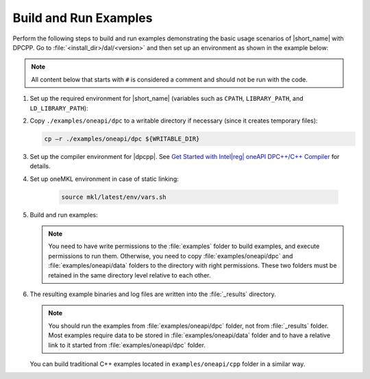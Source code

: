 .. ******************************************************************************
.. * Copyright 2019 Intel Corporation
.. *
.. * Licensed under the Apache License, Version 2.0 (the "License");
.. * you may not use this file except in compliance with the License.
.. * You may obtain a copy of the License at
.. *
.. *     http://www.apache.org/licenses/LICENSE-2.0
.. *
.. * Unless required by applicable law or agreed to in writing, software
.. * distributed under the License is distributed on an "AS IS" BASIS,
.. * WITHOUT WARRANTIES OR CONDITIONS OF ANY KIND, either express or implied.
.. * See the License for the specific language governing permissions and
.. * limitations under the License.
.. *******************************************************************************/

.. |dpcpp_gsg| replace:: Get Started with Intel\ |reg|\  oneAPI DPC++/C++ Compiler
.. _dpcpp_gsg: https://www.intel.com/content/www/us/en/docs/dpcpp-cpp-compiler/get-started-guide/current/overview.html

Build and Run Examples
~~~~~~~~~~~~~~~~~~~~~~~

Perform the following steps to build and run examples demonstrating the
basic usage scenarios of |short_name| with DPCPP. Go to
:file:`<install_dir>/dal/<version>` and then set up an environment as shown in the example below:

.. note::

   All content below that starts with ``#`` is considered a comment and
   should not be run with the code.

#. Set up the required environment for |short_name|
   (variables such as ``CPATH``, ``LIBRARY_PATH``, and ``LD_LIBRARY_PATH``):

   .. tabs::

      .. group-tab:: Linux

         On Linux, there are two possible ways to set up the required environment:
         via ``vars.sh`` script or via ``modulefiles``.

         * To set up |short_name| environment via ``vars.sh`` script, run ``source ./env/vars.sh``. 
         * To set up |short_name| environment via ``setvars.sh`` script, run ``source ./setvars.sh``. 
         * To set up |short_name| environment via ``modulefiles``:

           #. Initialize ``modules``:

              .. code-block:: bash

                 source $MODULESHOME/init/bash

              .. note:: Refer to `Environment Modules documentation <https://modules.readthedocs.io/en/latest/index.html>`_ for details.

           #. Provide ``modules`` with a path to the ``modulefiles`` directory:

              .. code-block:: bash

                 module use ./modulefiles

           #. Run the module:

              .. code-block:: bash

                 module load dal

      .. group-tab:: Windows

         To set up |short_name| environment, run ``source /env/vars.bat`` or ``source setvars.bat``. 

#. Copy ``./examples/oneapi/dpc`` to a writable directory if necessary (since it creates temporary files):

   .. code-block:: bash

      cp –r ./examples/oneapi/dpc ${WRITABLE_DIR}

#. Set up the compiler environment for |dpcpp|.
   See |dpcpp_gsg|_ for details.

#. Set up oneMKL environment in case of static linking:

    .. code-block:: bash

      source mkl/latest/env/vars.sh

#. Build and run examples:

   .. note::

      You need to have write permissions to the :file:`examples` folder
      to build examples, and execute permissions to run them.
      Otherwise, you need to copy :file:`examples/oneapi/dpc` and :file:`examples/oneapi/data` folders
      to the directory with right permissions. These two folders must be retained
      in the same directory level relative to each other.

   .. tabs::

      .. group-tab:: Linux

         .. code-block:: bash

           # Navigate to examples directory and build examples
           cd /examples/oneapi/dpc
           cmake -G "Unix Makefiles⁮" -DEXAMPLES_LIST=svm_two_class_thunder # This would generate makefiles for all svm examples matching passed name
           make               # This will compile and run generated svm examples
           cmake -G "Unix Makefiles⁮" -DONEDAL_LINK=static # This wouldgenerate make for static version
           make               # This will compile and run all the examples

      .. group-tab:: Windows

         .. code-block:: bash

            # Navigate to examples directory and build examples
            cd /examples/oneapi/dpc
           cmake  -G "NMake Makefiles" -DEXAMPLES_LIST=svm_two_class_thunder # This would generate makefiles for all svm examples matching passed name
           nmake             # This will compile and run generated svm examples
           cmake  -G "NMake Makefiles" -DONEDAL_LINK=static # This wouldgenerate make for static version
           nmake              # This will compile and run all the examples


#. The resulting example binaries and log files are written into the :file:`_results` directory.

   .. note::

      You should run the examples from :file:`examples/oneapi/dpc` folder, not from :file:`_results` folder.
      Most examples require data to be stored in :file:`examples/oneapi/data` folder and to have a relative link to it
      started from :file:`examples/oneapi/dpc` folder.


   You can build traditional C++ examples located in ``examples/oneapi/cpp`` folder in a similar way.

